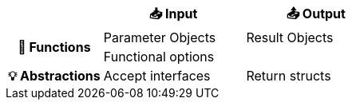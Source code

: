 [.medium, cols=">.^2h,^3,^3", frame=none]
|====
| | 📥 Input | 📤 Output

.2+| 🧮 Functions
| Parameter Objects
| Result Objects
2.+^d| Functional options

| 💡 Abstractions
| Accept interfaces
| Return structs

|====
